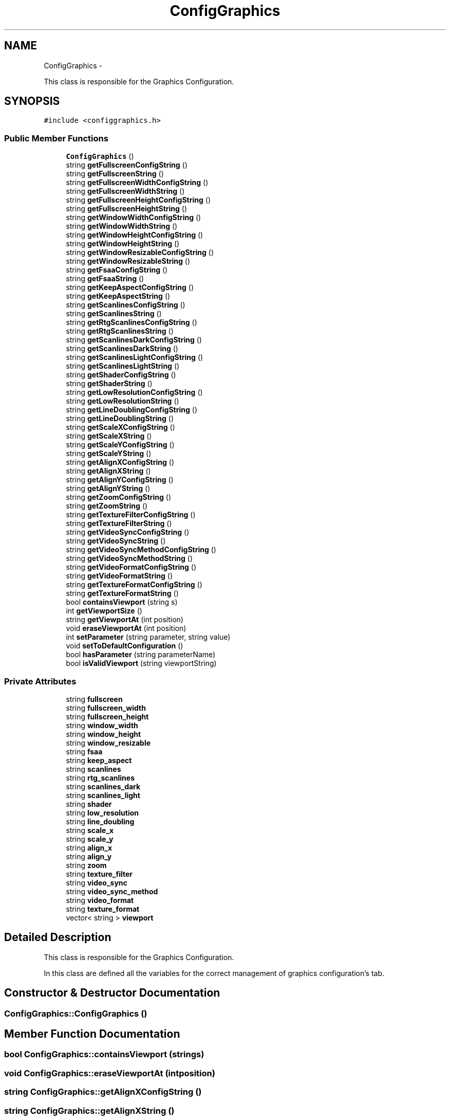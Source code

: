 .TH "ConfigGraphics" 3 "Wed Aug 22 2012" "Version 1.0" "FS-UAE Gui for Linux OS" \" -*- nroff -*-
.ad l
.nh
.SH NAME
ConfigGraphics \- 
.PP
This class is responsible for the Graphics Configuration\&.  

.SH SYNOPSIS
.br
.PP
.PP
\fC#include <configgraphics\&.h>\fP
.SS "Public Member Functions"

.in +1c
.ti -1c
.RI "\fBConfigGraphics\fP ()"
.br
.ti -1c
.RI "string \fBgetFullscreenConfigString\fP ()"
.br
.ti -1c
.RI "string \fBgetFullscreenString\fP ()"
.br
.ti -1c
.RI "string \fBgetFullscreenWidthConfigString\fP ()"
.br
.ti -1c
.RI "string \fBgetFullscreenWidthString\fP ()"
.br
.ti -1c
.RI "string \fBgetFullscreenHeightConfigString\fP ()"
.br
.ti -1c
.RI "string \fBgetFullscreenHeightString\fP ()"
.br
.ti -1c
.RI "string \fBgetWindowWidthConfigString\fP ()"
.br
.ti -1c
.RI "string \fBgetWindowWidthString\fP ()"
.br
.ti -1c
.RI "string \fBgetWindowHeightConfigString\fP ()"
.br
.ti -1c
.RI "string \fBgetWindowHeightString\fP ()"
.br
.ti -1c
.RI "string \fBgetWindowResizableConfigString\fP ()"
.br
.ti -1c
.RI "string \fBgetWindowResizableString\fP ()"
.br
.ti -1c
.RI "string \fBgetFsaaConfigString\fP ()"
.br
.ti -1c
.RI "string \fBgetFsaaString\fP ()"
.br
.ti -1c
.RI "string \fBgetKeepAspectConfigString\fP ()"
.br
.ti -1c
.RI "string \fBgetKeepAspectString\fP ()"
.br
.ti -1c
.RI "string \fBgetScanlinesConfigString\fP ()"
.br
.ti -1c
.RI "string \fBgetScanlinesString\fP ()"
.br
.ti -1c
.RI "string \fBgetRtgScanlinesConfigString\fP ()"
.br
.ti -1c
.RI "string \fBgetRtgScanlinesString\fP ()"
.br
.ti -1c
.RI "string \fBgetScanlinesDarkConfigString\fP ()"
.br
.ti -1c
.RI "string \fBgetScanlinesDarkString\fP ()"
.br
.ti -1c
.RI "string \fBgetScanlinesLightConfigString\fP ()"
.br
.ti -1c
.RI "string \fBgetScanlinesLightString\fP ()"
.br
.ti -1c
.RI "string \fBgetShaderConfigString\fP ()"
.br
.ti -1c
.RI "string \fBgetShaderString\fP ()"
.br
.ti -1c
.RI "string \fBgetLowResolutionConfigString\fP ()"
.br
.ti -1c
.RI "string \fBgetLowResolutionString\fP ()"
.br
.ti -1c
.RI "string \fBgetLineDoublingConfigString\fP ()"
.br
.ti -1c
.RI "string \fBgetLineDoublingString\fP ()"
.br
.ti -1c
.RI "string \fBgetScaleXConfigString\fP ()"
.br
.ti -1c
.RI "string \fBgetScaleXString\fP ()"
.br
.ti -1c
.RI "string \fBgetScaleYConfigString\fP ()"
.br
.ti -1c
.RI "string \fBgetScaleYString\fP ()"
.br
.ti -1c
.RI "string \fBgetAlignXConfigString\fP ()"
.br
.ti -1c
.RI "string \fBgetAlignXString\fP ()"
.br
.ti -1c
.RI "string \fBgetAlignYConfigString\fP ()"
.br
.ti -1c
.RI "string \fBgetAlignYString\fP ()"
.br
.ti -1c
.RI "string \fBgetZoomConfigString\fP ()"
.br
.ti -1c
.RI "string \fBgetZoomString\fP ()"
.br
.ti -1c
.RI "string \fBgetTextureFilterConfigString\fP ()"
.br
.ti -1c
.RI "string \fBgetTextureFilterString\fP ()"
.br
.ti -1c
.RI "string \fBgetVideoSyncConfigString\fP ()"
.br
.ti -1c
.RI "string \fBgetVideoSyncString\fP ()"
.br
.ti -1c
.RI "string \fBgetVideoSyncMethodConfigString\fP ()"
.br
.ti -1c
.RI "string \fBgetVideoSyncMethodString\fP ()"
.br
.ti -1c
.RI "string \fBgetVideoFormatConfigString\fP ()"
.br
.ti -1c
.RI "string \fBgetVideoFormatString\fP ()"
.br
.ti -1c
.RI "string \fBgetTextureFormatConfigString\fP ()"
.br
.ti -1c
.RI "string \fBgetTextureFormatString\fP ()"
.br
.ti -1c
.RI "bool \fBcontainsViewport\fP (string s)"
.br
.ti -1c
.RI "int \fBgetViewportSize\fP ()"
.br
.ti -1c
.RI "string \fBgetViewportAt\fP (int position)"
.br
.ti -1c
.RI "void \fBeraseViewportAt\fP (int position)"
.br
.ti -1c
.RI "int \fBsetParameter\fP (string parameter, string value)"
.br
.ti -1c
.RI "void \fBsetToDefaultConfiguration\fP ()"
.br
.ti -1c
.RI "bool \fBhasParameter\fP (string parameterName)"
.br
.ti -1c
.RI "bool \fBisValidViewport\fP (string viewportString)"
.br
.in -1c
.SS "Private Attributes"

.in +1c
.ti -1c
.RI "string \fBfullscreen\fP"
.br
.ti -1c
.RI "string \fBfullscreen_width\fP"
.br
.ti -1c
.RI "string \fBfullscreen_height\fP"
.br
.ti -1c
.RI "string \fBwindow_width\fP"
.br
.ti -1c
.RI "string \fBwindow_height\fP"
.br
.ti -1c
.RI "string \fBwindow_resizable\fP"
.br
.ti -1c
.RI "string \fBfsaa\fP"
.br
.ti -1c
.RI "string \fBkeep_aspect\fP"
.br
.ti -1c
.RI "string \fBscanlines\fP"
.br
.ti -1c
.RI "string \fBrtg_scanlines\fP"
.br
.ti -1c
.RI "string \fBscanlines_dark\fP"
.br
.ti -1c
.RI "string \fBscanlines_light\fP"
.br
.ti -1c
.RI "string \fBshader\fP"
.br
.ti -1c
.RI "string \fBlow_resolution\fP"
.br
.ti -1c
.RI "string \fBline_doubling\fP"
.br
.ti -1c
.RI "string \fBscale_x\fP"
.br
.ti -1c
.RI "string \fBscale_y\fP"
.br
.ti -1c
.RI "string \fBalign_x\fP"
.br
.ti -1c
.RI "string \fBalign_y\fP"
.br
.ti -1c
.RI "string \fBzoom\fP"
.br
.ti -1c
.RI "string \fBtexture_filter\fP"
.br
.ti -1c
.RI "string \fBvideo_sync\fP"
.br
.ti -1c
.RI "string \fBvideo_sync_method\fP"
.br
.ti -1c
.RI "string \fBvideo_format\fP"
.br
.ti -1c
.RI "string \fBtexture_format\fP"
.br
.ti -1c
.RI "vector< string > \fBviewport\fP"
.br
.in -1c
.SH "Detailed Description"
.PP 
This class is responsible for the Graphics Configuration\&. 

In this class are defined all the variables for the correct management of graphics configuration's tab\&.
.br
 
.SH "Constructor & Destructor Documentation"
.PP 
.SS "\fBConfigGraphics::ConfigGraphics\fP ()"
.SH "Member Function Documentation"
.PP 
.SS "bool \fBConfigGraphics::containsViewport\fP (strings)"
.SS "void \fBConfigGraphics::eraseViewportAt\fP (intposition)"
.SS "string \fBConfigGraphics::getAlignXConfigString\fP ()"
.SS "string \fBConfigGraphics::getAlignXString\fP ()"
.SS "string \fBConfigGraphics::getAlignYConfigString\fP ()"
.SS "string \fBConfigGraphics::getAlignYString\fP ()"
.SS "string \fBConfigGraphics::getFsaaConfigString\fP ()"
.SS "string \fBConfigGraphics::getFsaaString\fP ()"
.SS "string \fBConfigGraphics::getFullscreenConfigString\fP ()"
.SS "string \fBConfigGraphics::getFullscreenHeightConfigString\fP ()"
.SS "string \fBConfigGraphics::getFullscreenHeightString\fP ()"
.SS "string \fBConfigGraphics::getFullscreenString\fP ()"
.SS "string \fBConfigGraphics::getFullscreenWidthConfigString\fP ()"
.SS "string \fBConfigGraphics::getFullscreenWidthString\fP ()"
.SS "string \fBConfigGraphics::getKeepAspectConfigString\fP ()"
.SS "string \fBConfigGraphics::getKeepAspectString\fP ()"
.SS "string \fBConfigGraphics::getLineDoublingConfigString\fP ()"
.SS "string \fBConfigGraphics::getLineDoublingString\fP ()"
.SS "string \fBConfigGraphics::getLowResolutionConfigString\fP ()"
.SS "string \fBConfigGraphics::getLowResolutionString\fP ()"
.SS "string \fBConfigGraphics::getRtgScanlinesConfigString\fP ()"
.SS "string \fBConfigGraphics::getRtgScanlinesString\fP ()"
.SS "string \fBConfigGraphics::getScaleXConfigString\fP ()"
.SS "string \fBConfigGraphics::getScaleXString\fP ()"
.SS "string \fBConfigGraphics::getScaleYConfigString\fP ()"
.SS "string \fBConfigGraphics::getScaleYString\fP ()"
.SS "string \fBConfigGraphics::getScanlinesConfigString\fP ()"
.SS "string \fBConfigGraphics::getScanlinesDarkConfigString\fP ()"
.SS "string \fBConfigGraphics::getScanlinesDarkString\fP ()"
.SS "string \fBConfigGraphics::getScanlinesLightConfigString\fP ()"
.SS "string \fBConfigGraphics::getScanlinesLightString\fP ()"
.SS "string \fBConfigGraphics::getScanlinesString\fP ()"
.SS "string \fBConfigGraphics::getShaderConfigString\fP ()"
.SS "string \fBConfigGraphics::getShaderString\fP ()"
.SS "string \fBConfigGraphics::getTextureFilterConfigString\fP ()"
.SS "string \fBConfigGraphics::getTextureFilterString\fP ()"
.SS "string \fBConfigGraphics::getTextureFormatConfigString\fP ()"
.SS "string \fBConfigGraphics::getTextureFormatString\fP ()"
.SS "string \fBConfigGraphics::getVideoFormatConfigString\fP ()"
.SS "string \fBConfigGraphics::getVideoFormatString\fP ()"
.SS "string \fBConfigGraphics::getVideoSyncConfigString\fP ()"
.SS "string \fBConfigGraphics::getVideoSyncMethodConfigString\fP ()"
.SS "string \fBConfigGraphics::getVideoSyncMethodString\fP ()"
.SS "string \fBConfigGraphics::getVideoSyncString\fP ()"
.SS "string \fBConfigGraphics::getViewportAt\fP (intposition)"
.SS "int \fBConfigGraphics::getViewportSize\fP ()"
.SS "string \fBConfigGraphics::getWindowHeightConfigString\fP ()"
.SS "string \fBConfigGraphics::getWindowHeightString\fP ()"
.SS "string \fBConfigGraphics::getWindowResizableConfigString\fP ()"
.SS "string \fBConfigGraphics::getWindowResizableString\fP ()"
.SS "string \fBConfigGraphics::getWindowWidthConfigString\fP ()"
.SS "string \fBConfigGraphics::getWindowWidthString\fP ()"
.SS "string \fBConfigGraphics::getZoomConfigString\fP ()"
.SS "string \fBConfigGraphics::getZoomString\fP ()"
.SS "bool \fBConfigGraphics::hasParameter\fP (stringparameterName)"
.SS "bool \fBConfigGraphics::isValidViewport\fP (stringviewportString)"
.SS "int \fBConfigGraphics::setParameter\fP (stringparameter, stringvalue)"
.SS "void \fBConfigGraphics::setToDefaultConfiguration\fP ()"
.SH "Member Data Documentation"
.PP 
.SS "string \fBConfigGraphics::align_x\fP\fC [private]\fP"
.SS "string \fBConfigGraphics::align_y\fP\fC [private]\fP"
.SS "string \fBConfigGraphics::fsaa\fP\fC [private]\fP"
.SS "string \fBConfigGraphics::fullscreen\fP\fC [private]\fP"
.SS "string \fBConfigGraphics::fullscreen_height\fP\fC [private]\fP"
.SS "string \fBConfigGraphics::fullscreen_width\fP\fC [private]\fP"
.SS "string \fBConfigGraphics::keep_aspect\fP\fC [private]\fP"
.SS "string \fBConfigGraphics::line_doubling\fP\fC [private]\fP"
.SS "string \fBConfigGraphics::low_resolution\fP\fC [private]\fP"
.SS "string \fBConfigGraphics::rtg_scanlines\fP\fC [private]\fP"
.SS "string \fBConfigGraphics::scale_x\fP\fC [private]\fP"
.SS "string \fBConfigGraphics::scale_y\fP\fC [private]\fP"
.SS "string \fBConfigGraphics::scanlines\fP\fC [private]\fP"
.SS "string \fBConfigGraphics::scanlines_dark\fP\fC [private]\fP"
.SS "string \fBConfigGraphics::scanlines_light\fP\fC [private]\fP"
.SS "string \fBConfigGraphics::shader\fP\fC [private]\fP"
.SS "string \fBConfigGraphics::texture_filter\fP\fC [private]\fP"
.SS "string \fBConfigGraphics::texture_format\fP\fC [private]\fP"
.SS "string \fBConfigGraphics::video_format\fP\fC [private]\fP"
.SS "string \fBConfigGraphics::video_sync\fP\fC [private]\fP"
.SS "string \fBConfigGraphics::video_sync_method\fP\fC [private]\fP"
.SS "vector<string> \fBConfigGraphics::viewport\fP\fC [private]\fP"
.SS "string \fBConfigGraphics::window_height\fP\fC [private]\fP"
.SS "string \fBConfigGraphics::window_resizable\fP\fC [private]\fP"
.SS "string \fBConfigGraphics::window_width\fP\fC [private]\fP"
.SS "string \fBConfigGraphics::zoom\fP\fC [private]\fP"

.SH "Author"
.PP 
Generated automatically by Doxygen for FS-UAE Gui for Linux OS from the source code\&.

